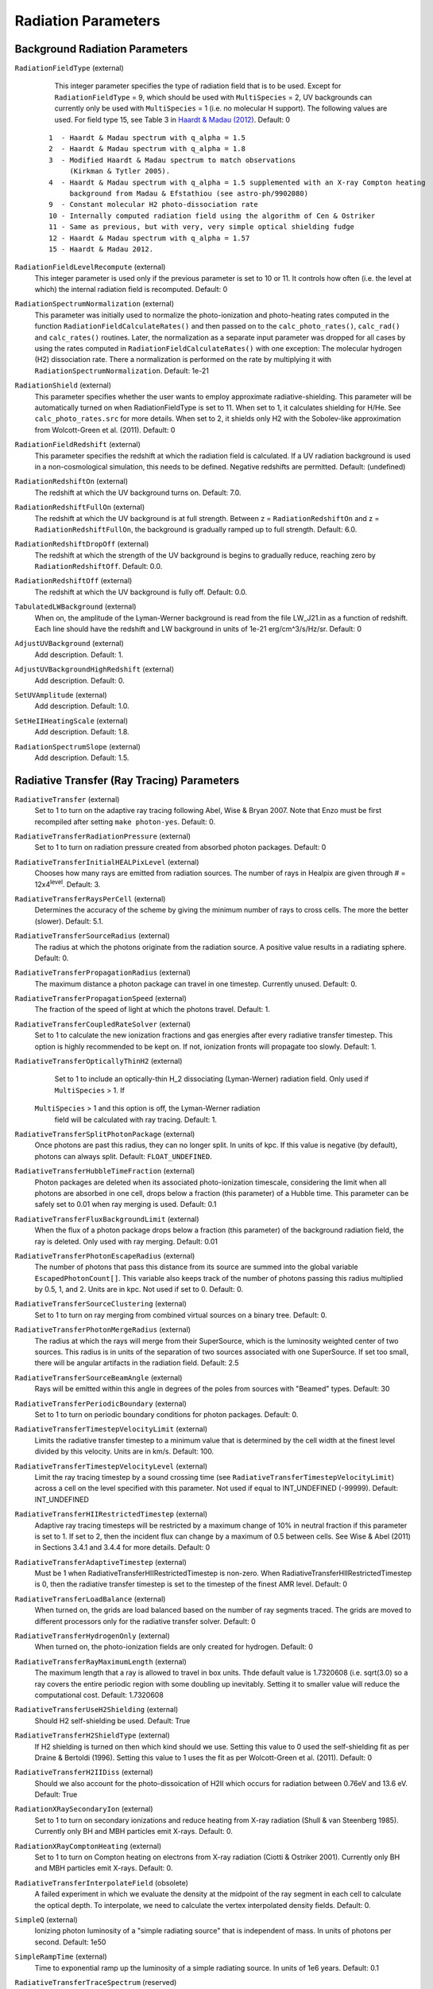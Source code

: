 Radiation Parameters
~~~~~~~~~~~~~~~~~~~~

.. _radiation_backgrounds:

Background Radiation Parameters
^^^^^^^^^^^^^^^^^^^^^^^^^^^^^^^

``RadiationFieldType`` (external)
    This integer parameter specifies the type of radiation field that
    is to be used. Except for ``RadiationFieldType`` = 9, which should
    be used with ``MultiSpecies`` = 2, UV backgrounds can currently
    only be used with ``MultiSpecies`` = 1 (i.e. no molecular H
    support). The following values are used.  For field type 15, see
    Table 3 in `Haardt & Madau (2012)
    <http://adsabs.harvard.edu/abs/2012ApJ...746..125H />`_. Default: 0

   ::
  
     1  - Haardt & Madau spectrum with q_alpha = 1.5
     2  - Haardt & Madau spectrum with q_alpha = 1.8
     3  - Modified Haardt & Madau spectrum to match observations
     	  (Kirkman & Tytler 2005).
     4  - Haardt & Madau spectrum with q_alpha = 1.5 supplemented with an X-ray Compton heating
          background from Madau & Efstathiou (see astro-ph/9902080)
     9  - Constant molecular H2 photo-dissociation rate
     10 - Internally computed radiation field using the algorithm of Cen & Ostriker
     11 - Same as previous, but with very, very simple optical shielding fudge
     12 - Haardt & Madau spectrum with q_alpha = 1.57
     15 - Haardt & Madau 2012.

``RadiationFieldLevelRecompute`` (external)
    This integer parameter is used only if the previous parameter is
    set to 10 or 11. It controls how often (i.e. the level at which)
    the internal radiation field is recomputed. Default: 0
``RadiationSpectrumNormalization`` (external)
    This parameter was initially used to normalize the photo-ionization
    and photo-heating rates computed in the function
    ``RadiationFieldCalculateRates()`` and then passed on to the
    ``calc_photo_rates()``, ``calc_rad()`` and ``calc_rates()`` routines.
    Later, the normalization as a separate input parameter was dropped
    for all cases by using the rates computed in
    ``RadiationFieldCalculateRates()`` with one exception: The molecular
    hydrogen (H2) dissociation rate. There a normalization is performed
    on the rate by multiplying it with ``RadiationSpectrumNormalization``.
    Default: 1e-21
``RadiationShield`` (external)
    This parameter specifies whether the user wants to employ
    approximate radiative-shielding. This parameter will be
    automatically turned on when RadiationFieldType is set to 11. When
    set to 1, it calculates shielding for H/He. See
    ``calc_photo_rates.src`` for more details.  When set to 2, it
    shields only H2 with the Sobolev-like approximation from
    Wolcott-Green et al. (2011).  Default: 0
``RadiationFieldRedshift`` (external)
    This parameter specifies the redshift at which the radiation field
    is calculated.  If a UV radiation background is used in a
    non-cosmological simulation, this needs to be defined. Negative
    redshifts are permitted. Default: (undefined)
``RadiationRedshiftOn`` (external) 
    The redshift at which the UV 
    background turns on. Default: 7.0.
``RadiationRedshiftFullOn`` (external) 
    The redshift at which the UV
    background is at full strength.  Between z =
    ``RadiationRedshiftOn`` and z = ``RadiationRedshiftFullOn``, the 
    background is gradually ramped up to full strength. Default: 6.0.
``RadiationRedshiftDropOff`` (external) 
    The redshift at which the 
    strength of the UV background is begins to gradually reduce,
    reaching zero by ``RadiationRedshiftOff``. Default: 0.0.
``RadiationRedshiftOff`` (external) 
    The redshift at which the UV 
    background is fully off. Default: 0.0.
``TabulatedLWBackground`` (external)
    When on, the amplitude of the Lyman-Werner background is read from the file LW_J21.in as a function of redshift.  Each line should have the redshift and LW background in units of 1e-21 erg/cm^3/s/Hz/sr.  Default: 0
``AdjustUVBackground`` (external)
    Add description. Default: 1.
``AdjustUVBackgroundHighRedshift`` (external)
    Add description. Default: 0.
``SetUVAmplitude`` (external)
    Add description. Default: 1.0.
``SetHeIIHeatingScale`` (external)
    Add description. Default: 1.8.
``RadiationSpectrumSlope`` (external)
    Add description. Default: 1.5.

.. _radiative_transfer_ray_tracing:

Radiative Transfer (Ray Tracing) Parameters
^^^^^^^^^^^^^^^^^^^^^^^^^^^^^^^^^^^^^^^^^^^

``RadiativeTransfer`` (external)
    Set to 1 to turn on the adaptive ray tracing following Abel, Wise &
    Bryan 2007. Note that Enzo must be first recompiled after setting
    ``make photon-yes``. Default: 0.
``RadiativeTransferRadiationPressure`` (external)
    Set to 1 to turn on radiation pressure created from absorbed photon
    packages. Default: 0
``RadiativeTransferInitialHEALPixLevel`` (external)
    Chooses how many rays are emitted from radiation sources. The
    number of rays in Healpix are given through # =
    12x4\ :sup:`level`\ . Default: 3.
``RadiativeTransferRaysPerCell`` (external)
    Determines the accuracy of the scheme by giving the minimum number
    of rays to cross cells. The more the better (slower). Default: 5.1.
``RadiativeTransferSourceRadius`` (external)
    The radius at which the photons originate from the radiation
    source. A positive value results in a radiating sphere. Default: 0.
``RadiativeTransferPropagationRadius`` (external)
    The maximum distance a photon package can travel in one timestep.
    Currently unused. Default: 0.
``RadiativeTransferPropagationSpeed`` (external)
    The fraction of the speed of light at which the photons travel.
    Default: 1.
``RadiativeTransferCoupledRateSolver`` (external)
    Set to 1 to calculate the new ionization fractions and gas energies
    after every radiative transfer timestep. This option is highly
    recommended to be kept on. If not, ionization fronts will propagate too
    slowly. Default: 1.
``RadiativeTransferOpticallyThinH2`` (external)
    Set to 1 to include an optically-thin H_2 dissociating
    (Lyman-Werner) radiation field. Only used if ``MultiSpecies`` > 1. If
   ``MultiSpecies`` > 1 and this option is off, the Lyman-Werner radiation
    field will be calculated with ray tracing. Default: 1.
``RadiativeTransferSplitPhotonPackage`` (external)
    Once photons are past this radius, they can no longer split. In
    units of kpc. If this value is negative (by default), photons can
    always split. Default: ``FLOAT_UNDEFINED``.
``RadiativeTransferHubbleTimeFraction`` (external)
    Photon packages are deleted when its associated photo-ionization
    timescale, considering the limit when all photons are absorbed in
    one cell, drops below a fraction (this parameter) of a Hubble
    time.  This parameter can be safely set to 0.01 when ray merging
    is used.  Default: 0.1
``RadiativeTransferFluxBackgroundLimit`` (external)
    When the flux of a photon package drops below a fraction (this
    parameter) of the background radiation field, the ray is deleted.
    Only used with ray merging.  Default: 0.01
``RadiativeTransferPhotonEscapeRadius`` (external)
    The number of photons that pass this distance from its source are
    summed into the global variable ``EscapedPhotonCount[]``. This variable
    also keeps track of the number of photons passing this radius
    multiplied by 0.5, 1, and 2. Units are in kpc. Not used if set to
    0. Default: 0.
``RadiativeTransferSourceClustering`` (external)
    Set to 1 to turn on ray merging from combined virtual sources on a
    binary tree. Default: 0.
``RadiativeTransferPhotonMergeRadius`` (external)
    The radius at which the rays will merge from their SuperSource,
    which is the luminosity weighted center of two sources. This radius
    is in units of the separation of two sources associated with one
    SuperSource. If set too small, there will be angular artifacts in
    the radiation field. Default: 2.5
``RadiativeTransferSourceBeamAngle`` (external)
    Rays will be emitted within this angle in degrees of the poles from sources with "Beamed" types.  Default: 30
``RadiativeTransferPeriodicBoundary`` (external)
    Set to 1 to turn on periodic boundary conditions for photon
    packages. Default: 0.
``RadiativeTransferTimestepVelocityLimit`` (external)
    Limits the radiative transfer timestep to a minimum value that is
    determined by the cell width at the finest level divided by this
    velocity. Units are in km/s. Default: 100.
``RadiativeTransferTimestepVelocityLevel`` (external)
    Limit the ray tracing timestep by a sound crossing time (see
    ``RadiativeTransferTimestepVelocityLimit``) across a
    cell on the level specified with this parameter.  Not used if
    equal to INT_UNDEFINED (-99999).  Default: INT_UNDEFINED
``RadiativeTransferHIIRestrictedTimestep`` (external)
    Adaptive ray tracing timesteps will be restricted by a maximum change of 10% in neutral fraction if this parameter is set to 1.  If set to 2, then the incident flux can change by a maximum of 0.5 between cells.  See Wise & Abel (2011) in Sections 3.4.1 and 3.4.4 for more details.  Default: 0
``RadiativeTransferAdaptiveTimestep`` (external)
    Must be 1 when RadiativeTransferHIIRestrictedTimestep is non-zero.  When RadiativeTransferHIIRestrictedTimestep is 0, then the radiative transfer timestep is set to the timestep of the finest AMR level.  Default: 0
``RadiativeTransferLoadBalance`` (external)
    When turned on, the grids are load balanced based on the number of ray segments traced.  The grids are moved to different processors only for the radiative transfer solver.  Default: 0
``RadiativeTransferHydrogenOnly`` (external)
    When turned on, the photo-ionization fields are only created for hydrogen.  Default: 0
``RadiativeTransferRayMaximumLength`` (external)
    The maximum length that a ray is allowed to travel in box units. Thde default value is 1.7320608 (i.e. sqrt(3.0) so a ray covers the entire periodic region with some doubling up inevitably. Setting it to smaller value will reduce the computational cost.
    Default: 1.7320608
``RadiativeTransferUseH2Shielding`` (external)
    Should H2 self-shielding be used.  Default: True
``RadiativeTransferH2ShieldType`` (external)
    If H2 shielding is turned on then which kind should we use. Setting this value to 0 used the self-shielding fit as per
    Draine & Bertoldi (1996). Setting this value to 1 uses the fit as per Wolcott-Green et al. (2011). Default: 0
``RadiativeTransferH2IIDiss`` (external)
    Should we also account for the photo-dissoication of H2II which occurs for radiation between 0.76eV and 13.6 eV.  Default: True
``RadiationXRaySecondaryIon`` (external)
    Set to 1 to turn on secondary ionizations and reduce heating from
    X-ray radiation (Shull & van Steenberg 1985). Currently only BH and
    MBH particles emit X-rays. Default: 0.
``RadiationXRayComptonHeating`` (external)
    Set to 1 to turn on Compton heating on electrons from X-ray
    radiation (Ciotti & Ostriker 2001). Currently only BH and MBH
    particles emit X-rays. Default: 0.
``RadiativeTransferInterpolateField`` (obsolete)
    A failed experiment in which we evaluate the density at the
    midpoint of the ray segment in each cell to calculate the optical
    depth. To interpolate, we need to calculate the vertex interpolated
    density fields. Default: 0.
``SimpleQ`` (external)
    Ionizing photon luminosity of a "simple radiating source" that is independent of mass.  In units of photons per second.  Default: 1e50
``SimpleRampTime`` (external)
    Time to exponential ramp up the luminosity of a simple radiating source.  In units of 1e6 years.  Default: 0.1
``RadiativeTransferTraceSpectrum`` (reserved)
    reserved for future experimentation. Default: 0.
``RadiativeTransferTraceSpectrumTable`` (reserved)
    reserved for future experimentation. Default: ``spectrum_table.dat``

.. _radiative_transfer_fld:

Radiative Transfer (FLD) Parameters
^^^^^^^^^^^^^^^^^^^^^^^^^^^^^^^^^^^

``RadiativeTransferFLD`` (external)
    Set to 2 to turn on the fld-based radiation solvers following Reynolds,
    Hayes, Paschos & Norman, 2009. Note that you also have to compile
    the source using ``make photon-yes`` and a ``make
    hypre-yes``. Note that if FLD is turned on, it will force
    ``RadiativeCooling = 0``, ``GadgetEquilibriumCooling = 0``, and
    ``RadiationFieldType = 0`` to prevent conflicts. Default: 0.

    *IMPORTANT*: Set ``RadiativeTransfer = 0`` to avoid conflicts with the ray tracing solver above.
    Set ``RadiativeTransferOpticallyThinH2 = 0`` to avoid conflicts with the built-in optically-thin H_2 dissociating field from the ray-tracing solver. 
``ImplicitProblem`` (external)
    Set to 1 to turn on the implicit FLD solver, or 3 to turn on the
    split FLD solver. Default: 0.
``RadHydroParamfile`` (external)
    Names the (possibly-different) input parameter file containing
    solver options for the FLD-based solvers. These are described in
    the relevant User Guides, located in ``doc/implicit_fld`` and
    ``doc/split_fld``. Default: NULL.
``RadiativeTransferFLDCallOnLevel`` (reserved)
    The level in the static AMR hierarchy where the unigrid FLD solver
    should be called. Currently only works for 0 (the root grid).
    Default: 0.
``StarMakerEmissivityField`` (external)
    When compiled with the FLD radiation transfer >make emissivity-yes; make hypre-yes, setting this to 1 turns on the emissivity field to source the gray radiation. Default: 0
``uv_param`` (external)
    When using the FLD radiation transfer and StarMakerEmissivityFIeld = 1, this is the efficiency of mass to UV light ratio. Default: 0

Radiative Transfer (FLD) Implicit Solver Parameters
^^^^^^^^^^^^^^^^^^^^^^^^^^^^^^^^^^^^^^^^^^^^^^^^^^^

    These parameters should be placed within the file named in
    ``RadHydroParamfile`` in the main parameter file. All are described in
    detail in the User Guide in ``doc/implicit_fld``.


``RadHydroESpectrum`` (external)
    Type of assumed radiation spectrum for radiation field, Default: 1.

   ::
 
    -1 - monochromatic spectrum at frequency h nu_{HI} = 13.6 eV
    0  - power law spectrum, (nu / nu_{HI} )^(-1.5) 
    1  - T = 1e5 blackbody spectrum

``RadHydroChemistry`` (external)
    Use of hydrogen chemistry in ionization model, set to 1 to turn on
    the hydrogen chemistry, 0 otherwise. Default: 1.
``RadHydroHFraction`` (external)
    Fraction of baryonic matter comprised of hydrogen. Default: 1.0.
``RadHydroModel`` (external)
    Determines which set of equations to use within the solver.
    Default: 1.

   ::
 
    1  - chemistry-dependent model, with case-B hydrogen II recombination coefficient.
    2  - chemistry-dependent model, with case-A hydrogen II recombination coefficient.
    4  - chemistry-dependent model, with case-A hydrogen II
       recombination coefficient, but assumes an isothermal gas energy.
    10 - no chemistry, instead uses a model of local thermodynamic
       equilibrium to couple radiation to gas energy.

``RadHydroMaxDt`` (external)
    maximum time step to use in the FLD solver. Default: 1e20 (no
    limit).
``RadHydroMinDt`` (external)
    minimum time step to use in the FLD solver. Default: 0.0 (no
    limit).
``RadHydroInitDt`` (external)
    initial time step to use in the FLD solver. Default: 1e20 (uses
    hydro time step).
``RadHydroDtNorm`` (external)
    type of p-norm to use in estimating time-accuracy for predicting
    next time step. Default: 2.0.    

   ::

     0 - use the max-norm.
    >0 - use the specified p-norm.
    <0 - illegal.

``RadHydroDtRadFac`` (external)
    Desired time accuracy tolerance for the radiation field. Default:
    1e20 (unused).
``RadHydroDtGasFac`` (external)
    Desired time accuracy tolerance for the gas energy field. Default:
    1e20 (unused).
``RadHydroDtChemFac`` (external)
    Desired time accuracy tolerance for the hydrogen I number density.
    Default: 1e20 (unused).
``RadiationScaling`` (external)
    Scaling factor for the radiation field, in case standard
    non-dimensionalization fails. Default: 1.0.
``EnergyCorrectionScaling`` (external)
    Scaling factor for the gas energy correction, in case standard
    non-dimensionalization fails. Default: 1.0.
``ChemistryScaling`` (external)
    Scaling factor for the hydrogen I number density, in case standard
    non-dimensionalization fails. Default: 1.0.
``RadiationBoundaryX0Faces`` (external)
    Boundary condition types to use on the x0 faces of the radiation
    field. Default: [0 0].

   ::
 
    0 - Periodic.
    1 - Dirichlet.
    2 - Neumann.

``RadiationBoundaryX1Faces`` (external)
    Boundary condition types to use on the x1 faces of the radiation
    field. Default: [0 0].
``RadiationBoundaryX2Faces`` (external)
    Boundary condition types to use on the x2 faces of the radiation
    field. Default: [0 0].
``RadHydroLimiterType`` (external)
    Type of flux limiter to use in the FLD approximation. Default: 4.

   ::

    0 - original Levermore-Pomraning limiter, à la Levermore & Pomraning, 1981 and Levermore, 1984.
    1 - rational approximation to LP limiter.
    2 - new approximation to LP limiter (to reduce floating-point cancellation error).
    3 - no limiter.
    4 - ZEUS limiter (limiter 2, but with no "effective albedo").

``RadHydroTheta`` (external)
    Time-discretization parameter to use, 0 gives explicit Euler, 1
    gives implicit Euler, 0.5 gives trapezoidal. Default: 1.0.
``RadHydroAnalyticChem`` (external)
    Type of time approximation to use on gas energy and chemistry
    equations. Default: 1 (if possible for model).

   ::

    0 - use a standard theta-method.
    1 - use an implicit quasi-steady state (IQSS) approximation.

``RadHydroInitialGuess`` (external)
    Type of algorithm to use in computing the initial guess for the
    time-evolved solution. Default: 0.

   ::
 
    0 - use the solution from the previous time step (safest).
    1 - use explicit Euler with only spatially-local physics (heating & cooling).
    2 - use explicit Euler with all physics.
    5 - use an analytic predictor based on IQSS approximation of
       spatially-local physics.

``RadHydroNewtTolerance`` (external)
    Desired accuracy for solution to satisfy nonlinear residual
    (measured in the RMS norm). Default: 1e-6.
``RadHydroNewtIters`` (external)
    Allowed number of Inexact Newton iterations to achieve tolerance
    before returning with FAIL. Default: 20.
``RadHydroINConst`` (external)
    Inexact Newton constant used in specifying tolerances for inner
    linear solver. Default: 1e-8.
``RadHydroMaxMGIters`` (external)
    Allowed number of iterations for the inner linear solver (geometric
    multigrid). Default: 50.
``RadHydroMGRelaxType`` (external)
    Relaxation method used by the multigrid solver. Default: 1.

    ::
    1 - Jacobi.
    2 - Weighted Jacobi.
    3 - Red/Black Gauss-Seidel (symmetric).
    4 - Red/Black Gauss-Seidel (non-symmetric).

``RadHydroMGPreRelax`` (external)
    Number of pre-relaxation sweeps used by the multigrid solver.
    Default: 1.
``RadHydroMGPostRelax`` (external)
    Number of post-relaxation sweeps used by the multigrid solver.
    Default: 1.
``EnergyOpacityC0``, ``EnergyOpacityC1``, ``EnergyOpacityC2``, ``EnergyOpacityC3``, ``EnergyOpacityC4`` (external)
    Parameters used in defining the energy-mean opacity used with
    ``RadHydroModel`` 10. Default: [1 1 0 1 0].
``PlanckOpacityC0``, ``PlanckOpacityC1``, ``PlanckOpacityC2``, ``PlanckOpacityC3``, ``PlanckOpacityC4`` (external)
    Parameters used in defining the Planck-mean opacity used with
    ``RadHydroModel`` 10. Default: [1 1 0 1 0].

Radiative Transfer (FLD) Split Solver Parameters
^^^^^^^^^^^^^^^^^^^^^^^^^^^^^^^^^^^^^^^^^^^^^^^^

    These parameters should be placed within the file named in
    ``RadHydroParamfile`` in the main parameter file. All are described in
    detail in the User Guide in ``doc/split_fld``.


``RadHydroESpectrum`` (external)
    Type of assumed radiation spectrum for radiation field, Default: 1.

   ::
 
    1  - T=1e5 blackbody spectrum
    0  - power law spectrum, ( nu / nu_{HI})^(-1.5)` 
    -1 - monochromatic spectrum at frequency h nu_{HI}= 13.6 eV
    -2 - monochromatic spectrum at frequency h nu_{HeI}= 24.6 eV
    -3 - monochromatic spectrum at frequency h nu_{HeII}= 54.4 eV

``RadHydroChemistry`` (external)
    Use of primordial chemistry in computing opacities and
    photo-heating/photo-ionization.  Default: 1. 

   ::

    0 no chemistry
    1 hydrogen chemistry
    3 hydrogen and helium chemistry

``RadHydroHFraction`` (external)
    Fraction of baryonic matter comprised of hydrogen. Default: 1.0.
``RadHydroModel`` (external)
    Determines which set of equations to use within the solver.
    Default: 1.

   ::

    1  - chemistry-dependent model, with case-B hydrogen II recombination
         coefficient.
    4  - chemistry-dependent model, with case-A hydrogen II recombination
         coefficient, but assumes an isothermal gas energy.
    10 - no chemistry, instead uses a model of local thermodynamic
       	 equilibrium to couple radiation to gas energy.


``RadHydroMaxDt`` (external)
    maximum time step to use in the FLD solver. Default: 1e20 (no
    limit).
``RadHydroMinDt`` (external)
    minimum time step to use in the FLD solver. Default: 0.0 (no
    limit).
``RadHydroInitDt`` (external)
    initial time step to use in the FLD solver. Default: 1e20 (uses
    hydro time step).
``RadHydroMaxSubcycles`` (external)
    desired number of FLD time steps per hydrodynamics time step (must
    be greater than or equal to 1). This is only recommended if the
    FLD solver is performing chemistry and heating internally, since
    it will only synchronize with the ionization state at each
    hydrodynamic time step.  When using Enzo's chemistry and cooling
    solvers this parameter should be set to 1 to avoid overly
    decoupling radiation and chemistry.  Default: 1.0.
``RadHydroMaxChemSubcycles`` (external)
    desired number of chemistry time steps per FLD time step.  This
    only applies if the FLD solver is performing chemistry and heating
    internally, instead of using Enzo's built-in routines for this
    task. Default: 1.0.
``RadHydroDtNorm`` (external)
    type of p-norm to use in estimating time-accuracy for predicting
    next time step. Default: 2.0.

   ::

    0  - use the max-norm.
    >0 - use the specified p-norm.
    <0 - illegal.

``RadHydroDtGrowth`` (external)
    Maximum growth factor in the FLD time step between successive
    iterations. Default: 1.1 (10% growth).
``RadHydroDtRadFac`` (external)
    Desired time accuracy tolerance for the radiation field. Default:
    1e20 (unused).
``RadHydroDtGasFac`` (external)
    Desired time accuracy tolerance for the gas energy field.  Only
    used if the FLD solver is performing heating internally.  Default:
    1e20 (unused).
``RadHydroDtChemFac`` (external)
    Desired time accuracy tolerance for the hydrogen I number
    density.  Only used if the FLD solver is performing chemistry
    internally.  Default: 1e20 (unused).
``RadiationScaling`` (external)
    Scaling factor for the radiation field, in case standard
    non-dimensionalization fails. Default: 1.0.
``EnergyCorrectionScaling`` (external)
    Scaling factor for the gas energy correction, in case standard
    non-dimensionalization fails. Default: 1.0.
``ChemistryScaling`` (external)
    Scaling factor for the hydrogen I number density, in case standard
    non-dimensionalization fails. Default: 1.0.
``AutomaticScaling`` (external)
    Enables an heuristic approach in the FLD solver to update the
    above scaling factors internally.  Works well for reioniztaion
    calculations, but is not recommended for problems in which the
    optimal unit scaling factor is known a-priori. Default: 1.0.
``RadiationBoundaryX0Faces`` (external)
    Boundary condition types to use on the x0 faces of the radiation
    field. Default: [0 0].

    ::

     0 - Periodic.
     1 - Dirichlet.
     2 - Neumann.

``RadiationBoundaryX1Faces`` (external)
    Boundary condition types to use on the x1 faces of the radiation
    field. Default: [0 0].
``RadiationBoundaryX2Faces`` (external)
    Boundary condition types to use on the x2 faces of the radiation
    field. Default: [0 0].
``RadHydroTheta`` (external)
    Time-discretization parameter to use, 0 gives explicit Euler, 1
    gives implicit Euler, 0.5 gives trapezoidal. Default: 1.0.
``RadHydroKrylovMethod`` (external)
    Desired outer linear solver algorithm to use.  Default: 1.

    ::

     0 - Preconditioned Conjugate Gradient (PCG)
     1 - Stabilized Bi-Conjugate Gradient (BiCGStab)
     2 - Generalized Minimum Residual (GMRES)

``RadHydroSolTolerance`` (external)
    Desired accuracy for solution to satisfy linear residual (measured
    in the 2-norm). Default: 1e-8.
``RadHydroMaxMGIters`` (external)
    Allowed number of iterations for the inner linear solver (geometric
    multigrid). Default: 50.
``RadHydroMGRelaxType`` (external)
    Relaxation method used by the multigrid solver. Default: 1.

    ::

     0 - Jacobi
     1 - Weighted Jacobi
     2 - Red/Black Gauss-Seidel (symmetric)
     3 - Red/Black Gauss-Seidel (non-symmetric)

``RadHydroMGPreRelax`` (external)
    Number of pre-relaxation sweeps used by the multigrid solver.
    Default: 1.
``RadHydroMGPostRelax`` (external)
    Number of post-relaxation sweeps used by the multigrid solver.
    Default: 1.
``EnergyOpacityC0``, ``EnergyOpacityC1``, ``EnergyOpacityC2`` (external)
    Parameters used in defining the energy-mean opacity used with
    RadHydroModel 10. Default: [1 1 0].

